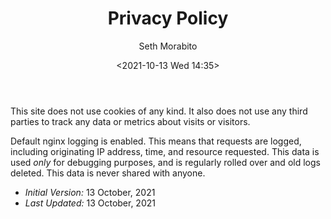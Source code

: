 #+TITLE:  Privacy Policy
#+AUTHOR: Seth Morabito
#+EMAIL:  web@loomcom.com
#+DATE:   <2021-10-13 Wed 14:35>
#+STARTUP: showall inlineimages
#+OPTIONS: toc:nil num:nil

This site does not use cookies of any kind. It also does not use any
third parties to track any data or metrics about visits or visitors.

Default nginx logging is enabled. This means that requests are logged,
including originating IP address, time, and resource requested. This
data is used /only/ for debugging purposes, and is regularly rolled
over and old logs deleted. This data is never shared with anyone.

- /Initial Version:/ 13 October, 2021
- /Last Updated:/ 13 October, 2021
